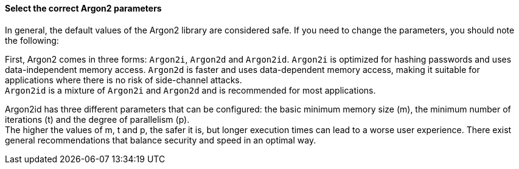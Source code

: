 ==== Select the correct Argon2 parameters

In general, the default values of the Argon2 library are considered safe. If you
need to change the parameters, you should note the following:

First, Argon2 comes in three forms: `Argon2i`, `Argon2d` and `Argon2id`.
`Argon2i` is optimized for hashing passwords and uses data-independent memory
access. `Argon2d` is faster and uses data-dependent memory access, making it
suitable for applications where there is no risk of side-channel attacks. +
`Argon2id` is a mixture of `Argon2i` and `Argon2d` and is recommended for most applications.

Argon2id has three different parameters that can be configured: the basic
minimum memory size (m), the minimum number of iterations (t) and the degree of
parallelism (p). +
The higher the values of m, t and p, the safer it is, but longer execution times can
lead to a worse user experience. There exist general recommendations that balance
security and speed in an optimal way.

// Write a way to select the safe values afterwards in the language-specific
// file. See the example in the Python file.

